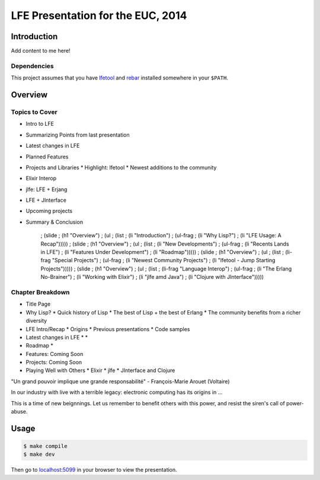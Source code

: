 ##################################
LFE Presentation for the EUC, 2014
##################################


Introduction
============

Add content to me here!


Dependencies
------------

This project assumes that you have `lfetool`_ and `rebar`_ installed
somewhere in your ``$PATH``.


Overview
========

Topics to Cover
---------------

* Intro to LFE
* Summarizing Points from last presentation
* Latest changes in LFE
* Planned Features
* Projects and Libraries
  * Highlight: lfetool
  * Newest additions to the community
* Elixir Interop
* jlfe: LFE + Erjang
* LFE + JInterface
* Upcoming projects
* Summary & Conclusion

      ; (slide
      ;   (h1 "Overview")
      ;   (ul
      ;     (list
      ;       (li "Introduction")
      ;       (ul-frag
      ;           (li "Why Lisp?")
      ;           (li "LFE Usage: A Recap")))))
      ; (slide
      ;   (h1 "Overview")
      ;   (ul
      ;     (list
      ;       (li "New Developments")
      ;       (ul-frag
      ;           (li "Recents Lands in LFE")
      ;           (li "Features Under Development")
      ;           (li "Roadmap")))))
      ; (slide
      ;   (h1 "Overview")
      ;   (ul
      ;     (list
      ;       (li-frag "Special Projects")
      ;       (ul-frag
      ;           (li "Newest Community Projects")
      ;           (li "lfetool - Jump Starting Projects")))))
      ; (slide
      ;   (h1 "Overview")
      ;   (ul
      ;     (list
      ;       (li-frag "Language Interop")
      ;       (ul-frag
      ;           (li "The Erlang No-Brainer")
      ;           (li "Working with Elixir")
      ;           (li "jlfe amd Java")
      ;           (li "Clojure with JInterface")))))

Chapter Breakdown
-----------------

* Title Page

* Why Lisp?
  * Quick history of Lisp
  * The best of Lisp + the best of Erlang
  * The community benefits from a richer diversity

* LFE Intro/Recap
  * Origins
  * Previous presentations
  * Code samples

* Latest changes in LFE
  *
  *

* Roadmap
  *

* Features: Coming Soon
* Projects: Coming Soon

* Playing Well with Others
  * Elixir
  * jlfe
  * JInterface and Clojure


"Un grand pouvoir implique une grande responsabilité"
- François-Marie Arouet (Voltaire)


In our industry with live with a terrible legacy: electronic computing
has its origins in ...

This is a time of new beignnings. Let us remember to benefit others
with this power, and resist the siren's call of power-abuse.

Usage
=====

.. code:: bash

    $ make compile
    $ make dev

Then go to `localhost:5099`_ in your browser to view the presentation.


.. Links
.. =====

.. _lfetool: https://github.com/lfe/lfetool
.. _rebar: https://github.com/rebar/rebar
.. _localhost:5099: http://localhost:5099/
